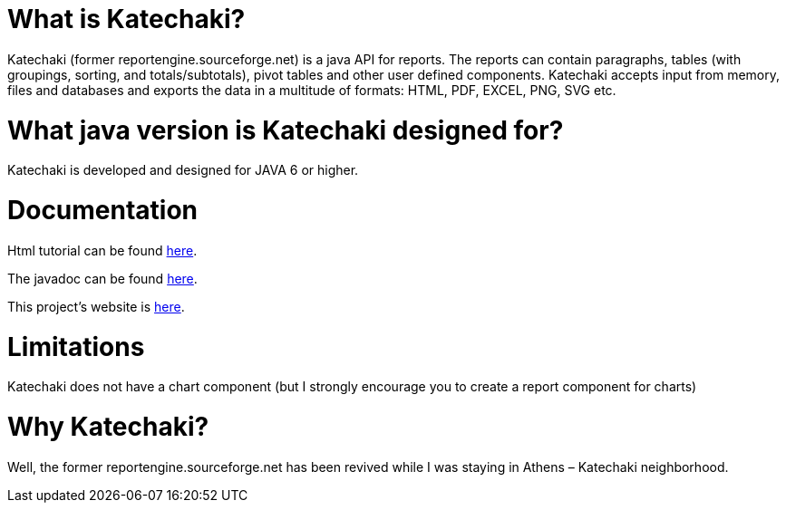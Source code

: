 = What is Katechaki?

Katechaki (former reportengine.sourceforge.net) is a java API for reports. The reports can contain paragraphs, tables (with groupings, sorting, and totals/subtotals), pivot tables and other user defined components. Katechaki accepts input from memory, files and databases and exports the data in a multitude of formats: HTML, PDF, EXCEL, PNG, SVG etc.

= What java version is Katechaki designed for?

Katechaki is developed and designed for JAVA 6 or higher.

= Documentation

Html tutorial can be found http://reportengine.sourceforge.net/html/tutorial/reportengine_tutorial.htm[here].

The javadoc can be found http://reportengine.sourceforge.net/html/apidocs/index.html[here].

This project’s website is http://reportengine.sourceforge.net[here].

= Limitations

Katechaki does not have a chart component (but I strongly encourage you to create a report component for charts)

= Why Katechaki?

Well, the former reportengine.sourceforge.net has been revived while I was staying in Athens – Katechaki neighborhood.